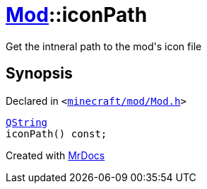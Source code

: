 [#Mod-iconPath]
= xref:Mod.adoc[Mod]::iconPath
:relfileprefix: ../
:mrdocs:


Get the intneral path to the mod&apos;s icon file



== Synopsis

Declared in `&lt;https://github.com/PrismLauncher/PrismLauncher/blob/develop/launcher/minecraft/mod/Mod.h#L77[minecraft&sol;mod&sol;Mod&period;h]&gt;`

[source,cpp,subs="verbatim,replacements,macros,-callouts"]
----
xref:QString.adoc[QString]
iconPath() const;
----



[.small]#Created with https://www.mrdocs.com[MrDocs]#

